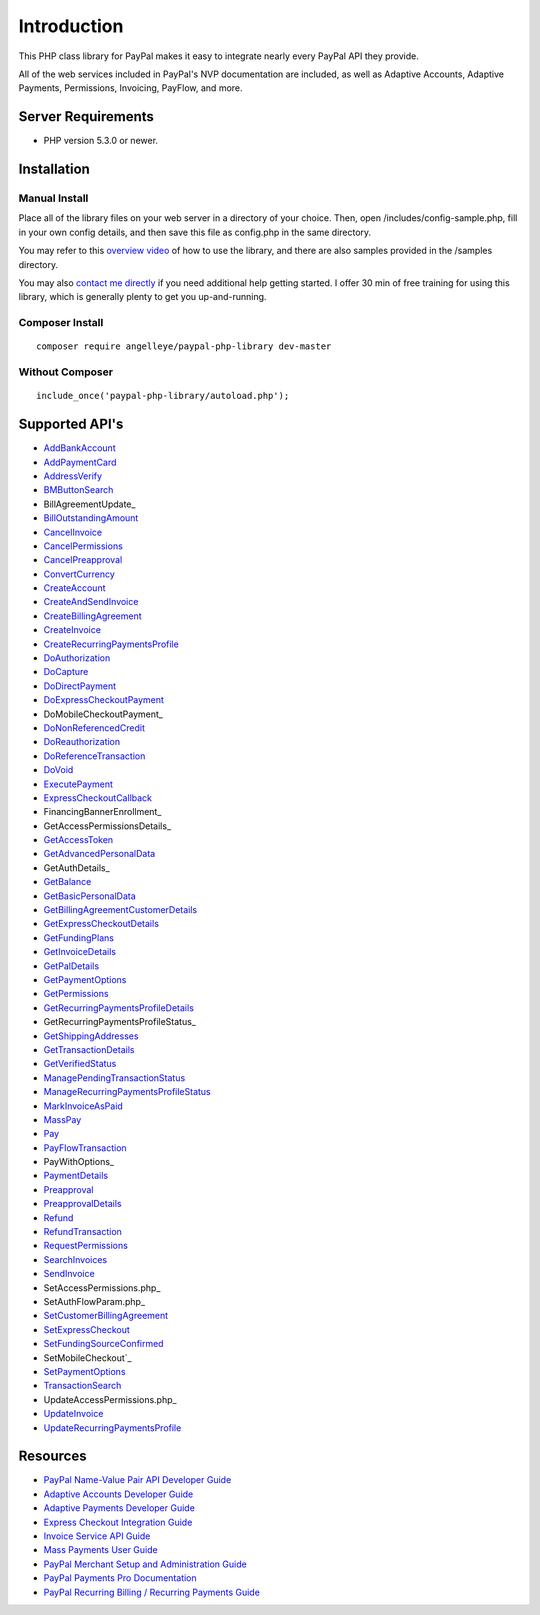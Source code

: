 ###################
Introduction
###################

This PHP class library for PayPal makes it easy to integrate nearly every PayPal API they provide.

All of the web services included in PayPal's NVP documentation are included, as well as Adaptive Accounts, 
Adaptive Payments, Permissions, Invoicing, PayFlow, and more.

*******************
Server Requirements
*******************

-  PHP version 5.3.0 or newer.

************
Installation
************

--------------
Manual Install
--------------

Place all of the library files on your web server in a directory of your choice.  Then, 
open /includes/config-sample.php, fill in your own config details, and then save this file
as config.php in the same directory.

You may refer to this `overview video <http://www.angelleye.com/overview-of-php-class-library-for-paypal/>`_ of how to use the library, 
and there are also samples provided in the /samples directory.

You may also `contact me directly <http://www.angelleye.com/contact-us/>`_ if you need additional help getting started.  I offer 30 min of free training for using this library, 
which is generally plenty to get you up-and-running.

----------------
Composer Install
----------------

::

    composer require angelleye/paypal-php-library dev-master

----------------
Without Composer
----------------

::

    include_once('paypal-php-library/autoload.php');

***************
Supported API's
***************

-  `AddBankAccount <https://developer.paypal.com/webapps/developer/docs/classic/api/adaptive-accounts/AddBankAccount_API_Operation/>`_
-  `AddPaymentCard <https://developer.paypal.com/webapps/developer/docs/classic/api/adaptive-accounts/AddPaymentCard_API_Operation/>`_
-  `AddressVerify <https://developer.paypal.com/webapps/developer/docs/classic/api/merchant/AddressVerify_API_Operation_NVP/>`_
-  `BMButtonSearch <https://developer.paypal.com/webapps/developer/docs/classic/api/button-manager/BMButtonSearch_API_Operation_NVP/>`_
-  BillAgreementUpdate_
-  `BillOutstandingAmount <https://developer.paypal.com/webapps/developer/docs/classic/api/merchant/BillOutstandingAmount_API_Operation_NVP/>`_
-  `CancelInvoice <https://developer.paypal.com/webapps/developer/docs/classic/api/invoicing/CancelInvoice_API_Operation/>`_
-  `CancelPermissions <https://developer.paypal.com/webapps/developer/docs/classic/api/permissions/CancelPermissions_API_Operation/>`_
-  `CancelPreapproval <https://developer.paypal.com/webapps/developer/docs/classic/api/adaptive-payments/CancelPreapproval_API_Operation/>`_
-  `ConvertCurrency <https://developer.paypal.com/webapps/developer/docs/classic/api/adaptive-payments/ConvertCurrency_API_Operation/>`_
-  `CreateAccount <https://developer.paypal.com/webapps/developer/docs/classic/api/adaptive-accounts/CreateAccount_API_Operation/>`_
-  `CreateAndSendInvoice <https://developer.paypal.com/webapps/developer/docs/classic/api/invoicing/CreateAndSendInvoice_API_Operation/>`_
-  `CreateBillingAgreement <https://developer.paypal.com/webapps/developer/docs/classic/api/merchant/CreateBillingAgreement_API_Operation_NVP/>`_
-  `CreateInvoice <https://developer.paypal.com/webapps/developer/docs/classic/api/invoicing/CreateInvoice_API_Operation/>`_
-  `CreateRecurringPaymentsProfile <https://developer.paypal.com/webapps/developer/docs/classic/api/merchant/CreateRecurringPaymentsProfile_API_Operation_NVP/>`_
-  `DoAuthorization <https://developer.paypal.com/webapps/developer/docs/classic/api/merchant/DoAuthorization_API_Operation_NVP/>`_
-  `DoCapture <https://developer.paypal.com/webapps/developer/docs/classic/api/merchant/DoCapture_API_Operation_NVP/>`_
-  `DoDirectPayment <https://developer.paypal.com/webapps/developer/docs/classic/api/merchant/DoDirectPayment_API_Operation_NVP/>`_
-  `DoExpressCheckoutPayment <https://developer.paypal.com/webapps/developer/docs/classic/api/merchant/DoExpressCheckoutPayment_API_Operation_NVP/>`_
-  DoMobileCheckoutPayment_
-  `DoNonReferencedCredit <https://developer.paypal.com/webapps/developer/docs/classic/api/merchant/DoNonReferencedCredit_API_Operation_NVP/>`_
-  `DoReauthorization <https://developer.paypal.com/webapps/developer/docs/classic/api/merchant/DoReauthorization_API_Operation_NVP/>`_
-  `DoReferenceTransaction <https://developer.paypal.com/webapps/developer/docs/classic/api/merchant/DoReferenceTransaction_API_Operation_NVP/>`_
-  `DoVoid <https://developer.paypal.com/webapps/developer/docs/classic/api/merchant/DoVoid_API_Operation_NVP/>`_
-  `ExecutePayment <https://developer.paypal.com/webapps/developer/docs/classic/api/adaptive-payments/ExecutePayment_API_Operation/>`_
-  `ExpressCheckoutCallback <https://developer.paypal.com/docs/classic/express-checkout/integration-guide/ECInstantUpdateAPI/>`_
-  FinancingBannerEnrollment_
-  GetAccessPermissionsDetails_
-  `GetAccessToken <https://developer.paypal.com/webapps/developer/docs/classic/api/permissions/GetAccessToken_API_Operation/>`_
-  `GetAdvancedPersonalData <https://developer.paypal.com/webapps/developer/docs/classic/api/permissions/GetAdvancedPersonalData_API_Operation/>`_
-  GetAuthDetails_
-  `GetBalance <https://developer.paypal.com/webapps/developer/docs/classic/api/merchant/GetBalance_API_Operation_NVP/>`_
-  `GetBasicPersonalData <https://developer.paypal.com/webapps/developer/docs/classic/api/permissions/GetBasicPersonalData_API_Operation/>`_
-  `GetBillingAgreementCustomerDetails <https://developer.paypal.com/webapps/developer/docs/classic/api/merchant/GetBillingAgreementCustomerDetails_API_Operation_NVP/>`_
-  `GetExpressCheckoutDetails <https://developer.paypal.com/webapps/developer/docs/classic/api/merchant/GetExpressCheckoutDetails_API_Operation_NVP/>`_
-  `GetFundingPlans <https://developer.paypal.com/webapps/developer/docs/classic/api/adaptive-payments/GetFundingPlans_API_Operation/>`_
-  `GetInvoiceDetails <https://developer.paypal.com/webapps/developer/docs/classic/api/invoicing/GetInvoiceDetails_API_Operation/>`_
-  `GetPalDetails <https://developer.paypal.com/webapps/developer/docs/classic/api/merchant/GetPalDetails_API_Operation_NVP/>`_
-  `GetPaymentOptions <https://developer.paypal.com/webapps/developer/docs/classic/api/adaptive-payments/GetPaymentOptions_API_Operation/>`_
-  `GetPermissions <https://developer.paypal.com/webapps/developer/docs/classic/api/permissions/GetPermissions_API_Operation/>`_
-  `GetRecurringPaymentsProfileDetails <https://developer.paypal.com/webapps/developer/docs/classic/api/merchant/GetRecurringPaymentsProfileDetails_API_Operation_NVP/>`_
-  GetRecurringPaymentsProfileStatus_
-  `GetShippingAddresses <https://developer.paypal.com/webapps/developer/docs/classic/api/adaptive-payments/GetShippingAddresses_API_Operation/>`_
-  `GetTransactionDetails <https://developer.paypal.com/webapps/developer/docs/classic/api/merchant/GetTransactionDetails_API_Operation_NVP/>`_
-  `GetVerifiedStatus <https://developer.paypal.com/webapps/developer/docs/classic/api/adaptive-accounts/GetVerifiedStatus_API_Operation/>`_
-  `ManagePendingTransactionStatus <https://developer.paypal.com/webapps/developer/docs/classic/api/merchant/ManagePendingTransactionStatus_API_Operation_NVP/>`_
-  `ManageRecurringPaymentsProfileStatus <https://developer.paypal.com/webapps/developer/docs/classic/api/merchant/ManageRecurringPaymentsProfileStatus_API_Operation_NVP/>`_
-  `MarkInvoiceAsPaid <https://developer.paypal.com/webapps/developer/docs/classic/api/invoicing/MarkInvoiceAsPaid_API_Operation/>`_
-  `MassPay <https://developer.paypal.com/webapps/developer/docs/classic/api/merchant/MassPay_API_Operation_NVP/>`_
-  `Pay <https://developer.paypal.com/webapps/developer/docs/classic/api/adaptive-payments/Pay_API_Operation/>`_
-  `PayFlowTransaction <https://www.paypalobjects.com/webstatic/en_US/developer/docs/pdf/payflowgateway_guide.pdf>`_
-  PayWithOptions_
-  `PaymentDetails <https://developer.paypal.com/webapps/developer/docs/classic/api/adaptive-payments/PaymentDetails_API_Operation/>`_
-  `Preapproval <https://developer.paypal.com/webapps/developer/docs/classic/api/adaptive-payments/Preapproval_API_Operation/>`_
-  `PreapprovalDetails <https://developer.paypal.com/webapps/developer/docs/classic/api/adaptive-payments/PreapprovalDetails_API_Operation/>`_
-  `Refund <https://developer.paypal.com/webapps/developer/docs/classic/api/adaptive-payments/Refund_API_Operation/>`_
-  `RefundTransaction <https://developer.paypal.com/webapps/developer/docs/classic/api/merchant/RefundTransaction_API_Operation_NVP/>`_
-  `RequestPermissions <https://developer.paypal.com/webapps/developer/docs/classic/api/permissions/RequestPermissions_API_Operation/>`_
-  `SearchInvoices <https://developer.paypal.com/webapps/developer/docs/classic/api/invoicing/SearchInvoices_API_Operation/>`_
-  `SendInvoice <https://developer.paypal.com/webapps/developer/docs/classic/api/invoicing/SendInvoice_API_Operation/>`_
-  SetAccessPermissions.php_
-  SetAuthFlowParam.php_
-  `SetCustomerBillingAgreement <https://developer.paypal.com/webapps/developer/docs/classic/api/merchant/SetCustomerBillingAgreement_API_Operation_NVP/>`_
-  `SetExpressCheckout <https://developer.paypal.com/webapps/developer/docs/classic/api/merchant/SetExpressCheckout_API_Operation_NVP/>`_
-  `SetFundingSourceConfirmed <https://developer.paypal.com/webapps/developer/docs/classic/api/adaptive-accounts/SetFundingSourceConfirmed_API_Operation/>`_
-  SetMobileCheckout`_
-  `SetPaymentOptions <https://developer.paypal.com/webapps/developer/docs/classic/api/adaptive-payments/SetPaymentOptions_API_Operation/>`_
-  `TransactionSearch <https://developer.paypal.com/webapps/developer/docs/classic/api/merchant/TransactionSearch_API_Operation_NVP/>`_
-  UpdateAccessPermissions.php_
-  `UpdateInvoice <https://developer.paypal.com/webapps/developer/docs/classic/api/invoicing/UpdateInvoice_API_Operation/>`_
-  `UpdateRecurringPaymentsProfile <https://developer.paypal.com/webapps/developer/docs/classic/api/merchant/UpdateRecurringPaymentsProfile_API_Operation_NVP/>`_

*********
Resources
*********

-  `PayPal Name-Value Pair API Developer Guide <https://cms.paypal.com/cms_content/US/en_US/files/developer/PP_NVPAPI_DeveloperGuide.pdf>`_
-  `Adaptive Accounts Developer Guide <https://cms.paypal.com/cms_content/US/en_US/files/developer/PP_AdaptiveAccounts.pdf>`_
-  `Adaptive Payments Developer Guide <https://cms.paypal.com/cms_content/US/en_US/files/developer/PP_AdaptivePayments.pdf>`_
-  `Express Checkout Integration Guide <https://cms.paypal.com/cms_content/US/en_US/files/developer/PP_ExpressCheckout_IntegrationGuide.pdf>`_
-  `Invoice Service API Guide <https://cms.paypal.com/cms_content/US/en_US/files/developer/PP_InvoicingAPIGuide.pdf>`_
-  `Mass Payments User Guide <https://cms.paypal.com/cms_content/US/en_US/files/developer/PP_MassPayment_Guide.pdf>`_
-  `PayPal Merchant Setup and Administration Guide <https://www.x.com/developers/paypal/development-and-integration-guides#msa>`_
-  `PayPal Payments Pro Documentation <https://www.x.com/developers/paypal/development-and-integration-guides#wpp>`_
-  `PayPal Recurring Billing / Recurring Payments Guide <https://www.x.com/developers/paypal/development-and-integration-guides#recurring>`_
